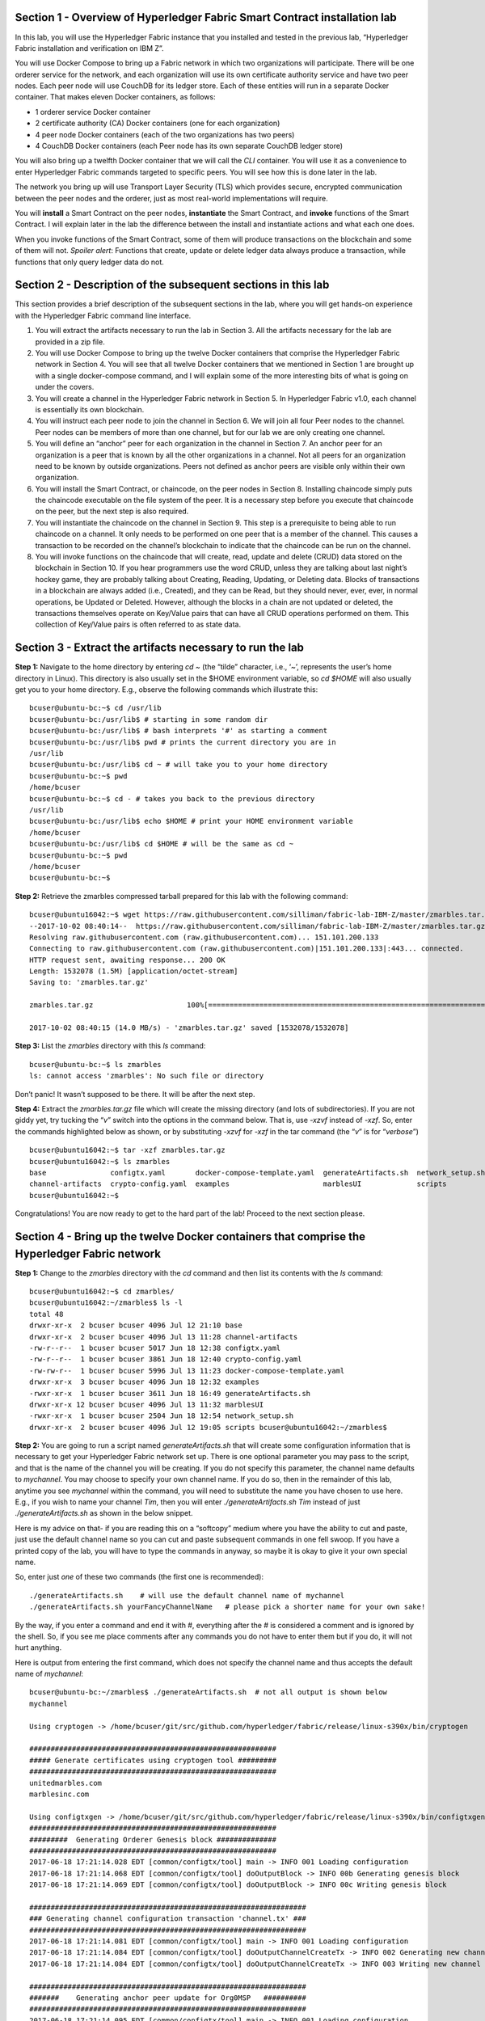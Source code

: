 Section 1 - Overview of Hyperledger Fabric Smart Contract installation lab
==========================================================================
In this lab, you will use the Hyperledger Fabric instance that you installed and tested in the previous lab, “Hyperledger Fabric 
installation and verification on IBM Z”.

You will use Docker Compose to bring up a Fabric network in which two organizations will participate.  There will be one orderer 
service for the network, and each organization will use its own certificate authority service and have two peer nodes.  Each peer node 
will use CouchDB for its ledger store. Each of these entities will run in a separate Docker container.  That makes eleven Docker 
containers, as follows:

*	1 orderer service Docker container
*	2 certificate authority (CA) Docker containers (one for each organization)
*	4 peer node Docker containers  (each of the two organizations has two peers)
*	4 CouchDB Docker containers (each Peer node has its own separate CouchDB ledger store)

You will also bring up a twelfth Docker container that we will call the *CLI* container.  You will use it as a convenience to enter 
Hyperledger Fabric commands targeted to specific peers.  You will see how this is done later in the lab.

The network you bring up will use Transport Layer Security (TLS) which provides secure, encrypted communication between the peer nodes 
and the orderer, just as most real-world implementations will require.

You will **install** a Smart Contract on the peer nodes, **instantiate** the Smart Contract, and **invoke** functions of the Smart
Contract.  I will explain later in the lab the difference between the install and instantiate actions and what each one does.

When you invoke functions of the Smart Contract, some of them will produce transactions on the blockchain and some of them will not.   
*Spoiler alert*:  Functions that create, update or delete ledger data always produce a transaction, while functions that only query ledger data do not.  
 
Section 2	- Description of the subsequent sections in this lab
==============================================================
This section provides a brief description of the subsequent sections in the lab, where you will get hands-on experience with the Hyperledger Fabric command line interface.

1.	You will extract the artifacts necessary to run the lab in Section 3.  All the artifacts necessary for the lab are provided in a zip file.  
2.	You will use Docker Compose to bring up the twelve Docker containers that comprise the Hyperledger Fabric network in Section 4.  You will see that all twelve Docker containers that we mentioned in Section 1 are brought up with a single docker-compose command, and I will explain some of the more interesting bits of what is going on under the covers.
3.	You will create a channel in the Hyperledger Fabric network in Section 5.  In Hyperledger Fabric v1.0, each channel is essentially its own blockchain.  
4.	You will instruct each peer node to join the channel in Section 6.  We will join all four Peer nodes to the channel.  Peer nodes can be members of more than one channel, but for our lab we are only creating one channel.
5.	You will define an “anchor” peer for each organization in the channel in Section 7.  An anchor peer for an organization is a peer that is known by all the other organizations in a channel.  Not all peers for an organization need to be known by outside organizations.  Peers not defined as anchor peers are visible only within their own organization.
6.	You will install the Smart Contract, or chaincode, on the peer nodes in Section 8. Installing chaincode simply puts the chaincode executable on the file system of the peer.  It is a necessary step before you execute that chaincode on the peer, but the next step is also required.
7.	You will instantiate the chaincode on the channel in Section 9.  This step is a prerequisite to being able to run chaincode on a channel.  It only needs to be performed on one peer that is a member of the channel.  This causes a transaction to be recorded on the channel’s blockchain to indicate that the chaincode can be run on the channel.
8.	You will invoke functions on the chaincode that will create, read, update and delete (CRUD) data stored on the blockchain in Section 10. If you hear programmers use the word CRUD, unless they are talking about last night’s hockey game, they are probably talking about Creating, Reading, Updating, or Deleting data.   Blocks of transactions in a blockchain are always added (i.e., Created), and they can be Read, but they should never, ever, ever, in normal operations, be Updated or Deleted.   However, although the blocks in a chain are not updated or deleted, the transactions themselves operate on Key/Value pairs that can have all CRUD operations performed on them.  This collection of Key/Value pairs is often referred to as state data. 


 
Section 3 -	Extract the artifacts necessary to run the lab
==========================================================

**Step 1:**	Navigate to the home directory by entering *cd ~* (the “tilde” character, i.e., ‘*~*’, represents the user’s home directory in Linux).  
This directory is also usually set in the $HOME environment variable, so *cd $HOME* will also usually get you to your home directory.  
E.g., observe the following commands which illustrate this::
 bcuser@ubuntu-bc:~$ cd /usr/lib
 bcuser@ubuntu-bc:/usr/lib$ # starting in some random dir
 bcuser@ubuntu-bc:/usr/lib$ # bash interprets '#' as starting a comment
 bcuser@ubuntu-bc:/usr/lib$ pwd # prints the current directory you are in
 /usr/lib
 bcuser@ubuntu-bc:/usr/lib$ cd ~ # will take you to your home directory
 bcuser@ubuntu-bc:~$ pwd
 /home/bcuser
 bcuser@ubuntu-bc:~$ cd - # takes you back to the previous directory 
 /usr/lib
 bcuser@ubuntu-bc:/usr/lib$ echo $HOME # print your HOME environment variable
 /home/bcuser
 bcuser@ubuntu-bc:/usr/lib$ cd $HOME # will be the same as cd ~
 bcuser@ubuntu-bc:~$ pwd
 /home/bcuser
 bcuser@ubuntu-bc:~$
 
**Step 2:** Retrieve the zmarbles compressed tarball prepared for this lab with the following command::

 bcuser@ubuntu16042:~$ wget https://raw.githubusercontent.com/silliman/fabric-lab-IBM-Z/master/zmarbles.tar.gz
 --2017-10-02 08:40:14--  https://raw.githubusercontent.com/silliman/fabric-lab-IBM-Z/master/zmarbles.tar.gz
 Resolving raw.githubusercontent.com (raw.githubusercontent.com)... 151.101.200.133
 Connecting to raw.githubusercontent.com (raw.githubusercontent.com)|151.101.200.133|:443... connected.
 HTTP request sent, awaiting response... 200 OK
 Length: 1532078 (1.5M) [application/octet-stream]
 Saving to: 'zmarbles.tar.gz'
 
 zmarbles.tar.gz                      100%[=====================================================================>]   1.46M  --.-KB/s     in 0.1s    

 2017-10-02 08:40:15 (14.0 MB/s) - 'zmarbles.tar.gz' saved [1532078/1532078]
 
**Step 3:**	List the *zmarbles* directory with this *ls* command::

 bcuser@ubuntu-bc:~$ ls zmarbles     
 ls: cannot access 'zmarbles': No such file or directory
 
Don’t panic!  It wasn’t supposed to be there.  It will be after the next step.

**Step 4:**	Extract the *zmarbles.tar.gz* file which will create the missing directory (and lots of subdirectories).  
If you are not giddy yet, try tucking the “*v*” switch into the options in the command below.  That is, use *-xzvf* instead of *-xzf*.  
So, enter the commands highlighted below as shown, or by substituting *-xzvf* for *-xzf* in the tar command (the “*v*” is for “*verbose*”)
::

 bcuser@ubuntu16042:~$ tar -xzf zmarbles.tar.gz 
 bcuser@ubuntu16042:~$ ls zmarbles
 base               configtx.yaml       docker-compose-template.yaml  generateArtifacts.sh  network_setup.sh
 channel-artifacts  crypto-config.yaml  examples                      marblesUI             scripts
 bcuser@ubuntu16042:~$

Congratulations!  You are now ready to get to the hard part of the lab!  Proceed to the next section please.  
 
Section 4	- Bring up the twelve Docker containers that comprise the Hyperledger Fabric network
==============================================================================================

**Step 1:**	Change to the *zmarbles* directory with the *cd* command and then list its contents with the *ls* command::

 bcuser@ubuntu16042:~$ cd zmarbles/ 
 bcuser@ubuntu16042:~/zmarbles$ ls -l
 total 48
 drwxr-xr-x  2 bcuser bcuser 4096 Jul 12 21:10 base
 drwxr-xr-x  2 bcuser bcuser 4096 Jul 13 11:28 channel-artifacts
 -rw-r--r--  1 bcuser bcuser 5017 Jun 18 12:38 configtx.yaml
 -rw-r--r--  1 bcuser bcuser 3861 Jun 18 12:40 crypto-config.yaml
 -rw-rw-r--  1 bcuser bcuser 5996 Jul 13 11:23 docker-compose-template.yaml
 drwxr-xr-x  3 bcuser bcuser 4096 Jun 18 12:32 examples
 -rwxr-xr-x  1 bcuser bcuser 3611 Jun 18 16:49 generateArtifacts.sh
 drwxr-xr-x 12 bcuser bcuser 4096 Jul 13 11:32 marblesUI
 -rwxr-xr-x  1 bcuser bcuser 2504 Jun 18 12:54 network_setup.sh
 drwxr-xr-x  2 bcuser bcuser 4096 Jul 12 19:05 scripts bcuser@ubuntu16042:~/zmarbles$
 
**Step 2:**	You are going to run a script named *generateArtifacts.sh* that will create some configuration information that is 
necessary to get your Hyperledger Fabric network set up.  There is one optional parameter you may pass to the script, and that is the 
name of the channel you will be creating.  If you do not specify this parameter, the channel name defaults to *mychannel*. You may 
choose to specify your own channel name.  If you do so, then in the remainder of this lab, anytime you see *mychannel* within the
command, you will need to substitute the name you have chosen to use here.  E.g., if you wish to name your channel *Tim*, then you will 
enter *./generateArtifacts.sh Tim* instead of just *./generateArtifacts.sh* as shown in the below snippet.

Here is my advice on that-  if you are reading this on a “softcopy” medium where you have the ability to cut and paste, just use the
default channel name so you can cut and paste subsequent commands in one fell swoop.  If you have a printed copy of the lab, you will 
have to type the commands in anyway, so maybe it is okay to give it your own special name.

So, enter just *one* of these two commands (the first one is recommended)::

 ./generateArtifacts.sh    # will use the default channel name of mychannel
 ./generateArtifacts.sh yourFancyChannelName   # please pick a shorter name for your own sake!

By the way, if you enter a command and end it with #, everything after the # is considered a comment and is ignored by the shell.  
So, if you see me place comments after any commands you do not have to enter them but if you do, it will not hurt anything.  

Here is output from entering the first command,  which does not specify the channel name and thus accepts the default name of *mychannel*::

 bcuser@ubuntu-bc:~/zmarbles$ ./generateArtifacts.sh  # not all output is shown below
 mychannel
 
 Using cryptogen -> /home/bcuser/git/src/github.com/hyperledger/fabric/release/linux-s390x/bin/cryptogen 

 ########################################################## 
 ##### Generate certificates using cryptogen tool #########
 ##########################################################
 unitedmarbles.com
 marblesinc.com
 
 Using configtxgen -> /home/bcuser/git/src/github.com/hyperledger/fabric/release/linux-s390x/bin/configtxgen
 ##########################################################
 #########  Generating Orderer Genesis block ##############
 ##########################################################
 2017-06-18 17:21:14.028 EDT [common/configtx/tool] main -> INFO 001 Loading configuration
 2017-06-18 17:21:14.068 EDT [common/configtx/tool] doOutputBlock -> INFO 00b Generating genesis block
 2017-06-18 17:21:14.069 EDT [common/configtx/tool] doOutputBlock -> INFO 00c Writing genesis block 

 ################################################################# 
 ### Generating channel configuration transaction 'channel.tx' ###
 #################################################################
 2017-06-18 17:21:14.081 EDT [common/configtx/tool] main -> INFO 001 Loading configuration
 2017-06-18 17:21:14.084 EDT [common/configtx/tool] doOutputChannelCreateTx -> INFO 002 Generating new channel configtx
 2017-06-18 17:21:14.084 EDT [common/configtx/tool] doOutputChannelCreateTx -> INFO 003 Writing new channel tx 

 ################################################################# 
 #######    Generating anchor peer update for Org0MSP   ########## 
 #################################################################
 2017-06-18 17:21:14.095 EDT [common/configtx/tool] main -> INFO 001 Loading configuration
 2017-06-18 17:21:14.098 EDT [common/configtx/tool] doOutputAnchorPeersUpdate -> INFO 002 Generating anchor peer update
 2017-06-18 17:21:14.098 EDT [common/configtx/tool] doOutputAnchorPeersUpdate -> INFO 003 Writing anchor peer update

 #################################################################
 #######    Generating anchor peer update for Org1MSP   ##########
 #################################################################
 2017-06-18 17:21:14.110 EDT [common/configtx/tool] main -> INFO 001 Loading configuration
 2017-06-18 17:21:14.113 EDT [common/configtx/tool] doOutputAnchorPeersUpdate -> INFO 002 Generating anchor peer update
 2017-06-18 17:21:14.113 EDT [common/configtx/tool] doOutputAnchorPeersUpdate -> INFO 003 Writing anchor peer update

This script calls two Hyperledger Fabric utilites- *cryptogen*, which creates security material (certificates and keys) 
and *configtxgen* (Configuration Transaction Generator), which is called four times, to create four things::

1.	An **orderer genesis block** – this will be the first block on the orderer’s system channel. The location of this block is 
specified to the Orderer when it is started up via the ORDERER_GENERAL_GENESISFILE environment variable.

2.	A **channel transaction** – later in the lab, this is sent to the orderer and will cause a new channel to be created when you run 
the **peer channel create** command.

3.	An **anchor peer update** for Org0MSP.  An anchor peer is a peer that is set up so that peers from other organizations may 
communicate with it.  The concept of anchor peers allows an organization to create multiple peers, perhaps to provide extra capacity 
or throughput or resilience (or all the above) but not have to advertise this to outside organizations.

4.	An anchor peer update for Org1MSP.   You will perform the anchor peer updates for both Org0MSP and Org1MSP later in the lab 
via **peer channel create** commands.

**Step 3:**	Issue the following command which will show you all files that have been modified in the last 15 minutes::

 bcuser@ubuntu-bc:~/zmarbles$ find . -name '*' -mmin -15
 ./docker-compose.yaml
  .
  .  # lots of cryptographic material in crypto-config/
  .
 ./channel-artifacts/Org0MSPanchors.tx
 ./channel-artifacts/Org1MSPanchors.tx
 ./channel-artifacts/genesis.block
 ./channel-artifacts/channel.tx

These are the files that have been created from running the *generateArtifacts.sh* script in the previous step. You will see later 
how some of them are used.

**Step 4:**	You are going to look inside the Docker Compose configuration file a little bit.   Enter the following command::

 vi -R docker-compose.yaml  

You can enter ``Ctrl-f`` to scroll forward in the file and ``Ctrl-b`` to scroll back in the file.  The *-R* flag opens the file in 
read-only mode, so if you accidentally change something in the file, it’s okay.  It will not be saved.

The statements within *docker-compose.yaml* are in a markup language called *YAML*, which stands 
for *Y*\ et *A*\ nother *M*\ arkup *L*\ anguage.  (Who says nerds do not have a sense of humor).  We will go over some highlights here.

There are twelve “services”, or Docker containers, defined within this file.  They all start in column 3 and have several statements
to describe them.  For example, the first service defined is **ca0**, and there are *image*, *environment*, *ports*, *command*, *volumes*, and 
*container_name* statements that describe it.  If you scroll down in the file with ``Ctrl-f`` you will see all the services.  Not 
every service has the same statements describing it.

The twelve services are:

**ca0** – The certificate authority service for “Organization 0” (unitedmarbles.com)

**ca1** – The certificate authority service for “Organization 1” (marblesinc.com)

**orderer.blockchain.com** – The single ordering service that both organizations will use

**peer0.unitedmarbles.com** – The first peer node for “Organization 0”	

**peer1.unitedmarbles.com** – The second peer node for “Organization 0”	

**peer0.marblesinc.com** – The first peer node for “Organization 1”	

**peer1.marblesinc.com** – The second peer node for “Organization 1”	

**couchdb0** – The CouchDB server for peer0.unitedmarbles.com  

**couchdb1** – The CouchDB server for peer1.unitedmarbles.com  

**couchdb2** – The CouchDB server for peer0.marblesinc.com

**couchdb3** – The CouchDB server for peer1.marblesinc.com

**cli** – The Docker container from which you will enter Hyperledger Fabric command line interface (CLI) commands targeted 
towards a peer node.

I will describe how several statements work within the file, but time does not permit me to address every single line in the file!

*image* statements define which Docker image file the Docker container will be created from.  Basically, the Docker image file is a 
static file that, once created, is read-only.  A Docker container is based on a Docker image, and any changes to the file system 
within a Docker container are stored within the container.  So, multiple Docker containers can be based on the same Docker image, 
and each Docker container keeps track of its own changes.  For example, the containers built for the **ca0** and **ca1** service will 
be based on the *hyperledger/fabric-ca:latest* Docker image because they both have this statement in their definition::

        image: hyperledger/fabric-ca    

*environment* statements define environment variables that are available to the Docker container.  The Hyperledger Fabric processes 
make ample use of environment variables.  In general, you will see that the certificate authority environment variables start with 
*FABRIC_CA*, the orderer’s environment variables start with *ORDERER_GENERAL*, and the peer node’s environment variables start with 
*CORE*.  These variables control behavior of the Hyperledger Fabric code, and in many cases, will override values that are specified 
in configuration files. Notice that all the peers and the orderer have an environment variable to specify that TLS is 
enabled-   *CORE_PEER_TLS_ENABLED=true* for the peers and *ORDERER_GENERAL_TLS_ENABLED=true* for the orderer.  You will notice there 
are other TLS-related variables to specify private keys, certificates and root certificates.

*ports* statements map ports on our Linux on IBM Z host to ports within the Docker container.  The syntax is *<host port>:<Docker 
container port>*.  For example, the service for **ca1** has this port statement::
 
     ports:
       - "8054:7054"

This says that port 7054 in the Docker container for the **ca1** node will be mapped to port 8054 on your Linux on IBM Z host.   This 
is how you can run two CA nodes in two Docker containers and four peer nodes in four Docker containers and keep things straight-  
within each CA node they are both using port 7054, and within each peer node Docker container, they are all using port 7051 for the 
same thing, but if you want to get to one of the peers from your host or even the outside world, you would target the appropriate 
host-mapped port. **Note:** To see the port mappings for the peers you have to look in *base/docker-compose.yaml*.  See if you can 
figure out why.

*container_name* statements are used to create hostnames that the Docker containers spun up by the docker-compose command use to 
communicate with each other.  A separate, private network will be created by Docker where the 12 Docker containers can communicate 
with each other via the names specified by *container_name*.  So, they do not need to worry about the port mappings from the *ports* 
statements-  those are used for trying to get to the Docker containers from outside the private network created by Docker.

*volumes* statements are used to map file systems on the host to file systems within the Docker container.  Just like with ports, the 
file system on the host system is on the left and the file system name mapped within the Docker container is on the right. For 
example, look at this statement from the **ca0** service::
 
     volumes:
       - ./crypto-config/peerOrganizations/unitedmarbles.com/ca/:/etc/hyperledger/fabric-ca-server-config

The security-related files that were created from the previous step where you ran *generateArtifacts.sh* were all within 
the *crypto-config* directory on your Linux on IBM Z host.  The prior *volumes* statement is how this stuff is made accessible to the 
**ca1** service that will run within the Docker container.   Similar magic is done for the other services as well, except for 
the CouchDB services.

*extends* statements are used by the peer nodes.  What this does is merge in other statements from another file.  For example, you 
may notice that the peer nodes do not contain an images statement.  How does Docker know what Docker image file to base the 
container on?  That is defined in the file, *base/peer-base.yaml*, specified in the *extends* section of *base/docker-compose.yaml*, 
which is specified in the *extends* section of *docker-compose.yaml* for the peer nodes.

*command* statements define what command is run when the Docker container is started.  This is how the actual Hyperledger Fabric 
processes get started.  You can define default commands when you create the Docker image.  This is why you do not see *command*
statements for the **cli** service or for the CouchDB services.   For the peer nodes, the command statement is specified in the 
*base/peer-base.yaml* file.

*working_dir* statements define what directory the Docker container will be in when its startup commands are run.  Again, defaults 
for this can be defined when the Docker image is created. 

When you are done reviewing the *docker-compose.yaml* file, exit the *vi* session by typing ``:q!``  (that’s “colon”, “q”, 
“exclamation point”) which will exit the file and discard any changes you may have accidentally made while browsing through the file.  
If ``:q!`` doesn’t work right away, you may have to hit the escape key first before trying it.  If that still doesn’t work, ask an 
instructor for help-  *vi* can be tricky if you are not used to it.

If you would like to see what is in the *base/docker-compose-base.yaml* and *base/peer-base.yaml* files I mentioned, take a quick 
peek with ``vi -R base/docker-compose-base.yaml`` and ``vi -R base/peer-base.yaml`` and exit with the ``:q!`` key sequence when you 
have had enough.

**Step 5:**	Start the Hyperledger Fabric network by entering the command shown below::

 bcuser@ubuntu16042:~/zmarbles$ docker-compose up -d
 Creating network "zmarbles_default" with the default driver
 Creating couchdb0 ... 
 Creating couchdb1 ... 
 Creating orderer.blockchain.com ... 
 Creating couchdb0
 Creating couchdb1
 Creating orderer.blockchain.com
 Creating couchdb2 ... 
 Creating ca_Org0 ... 
 Creating couchdb2
 Creating couchdb3 ... 
 Creating ca_Org0
 Creating ca_Org1 ... 
 Creating couchdb3
 Creating ca_Org1 ... done
 Creating peer0.unitedmarbles.com ... 
 Creating peer0.marblesinc.com ... 
 Creating peer1.marblesinc.com ... 
 Creating peer1.unitedmarbles.com ... 
 Creating peer1.marblesinc.com
 Creating peer0.marblesinc.com
 Creating peer0.unitedmarbles.com
 Creating peer0.marblesinc.com ... done
 Creating cli ... 
 Creating cli ... done

**Step 6:**	Verify that all twelve services are *Up* and none of them say *Exited*.  The *Exited* status means something went 
wrong, and you should check with an instructor for help if you see any of them in *Exited* status.

If, however, all twelve of your Docker containers are in *Up* status, as in the output below, you are ready to proceed to the next 
section::

 bcuser@ubuntu-bc:~/zmarbles$ docker ps -a
 CONTAINER ID        IMAGE                        COMMAND                  CREATED             STATUS              PORTS                                              NAMES
 fbe81505b8a2        hyperledger/fabric-tools     "/bin/bash"              3 minutes ago       Up 3 minutes                                                           cli
 2117492e94aa        hyperledger/fabric-peer      "peer node start"        3 minutes ago       Up 3 minutes        0.0.0.0:8051->7051/tcp, 0.0.0.0:8053->7053/tcp     peer1.unitedmarbles.com
 edbdf1ab0521        hyperledger/fabric-peer      "peer node start"        3 minutes ago       Up 3 minutes        0.0.0.0:7051->7051/tcp, 0.0.0.0:7053->7053/tcp     peer0.unitedmarbles.com
 e32d0cf014a8        hyperledger/fabric-peer      "peer node start"        3 minutes ago       Up 3 minutes        0.0.0.0:9051->7051/tcp, 0.0.0.0:9053->7053/tcp     peer0.marblesinc.com
 5007b908c088        hyperledger/fabric-peer      "peer node start"        3 minutes ago       Up 3 minutes        0.0.0.0:10051->7051/tcp, 0.0.0.0:10053->7053/tcp   peer1.marblesinc.com
 00216a720f03        hyperledger/fabric-ca        "sh -c 'fabric-ca-ser"   3 minutes ago       Up 3 minutes        0.0.0.0:7054->7054/tcp                             ca_Org0
 e8c7cf2d2e43        hyperledger/fabric-ca        "sh -c 'fabric-ca-ser"   3 minutes ago       Up 3 minutes        0.0.0.0:8054->7054/tcp                             ca_Org1
 45820a99b449        hyperledger/fabric-orderer   "orderer"                3 minutes ago       Up 3 minutes        0.0.0.0:7050->7050/tcp                             orderer.blockchain.com
 b350e0d256e5        hyperledger/fabric-couchdb   "tini -- /docker-entr"   3 minutes ago       Up 3 minutes        4369/tcp, 9100/tcp, 0.0.0.0:6984->5984/tcp         couchdb1
 9ae2a7718348        hyperledger/fabric-couchdb   "tini -- /docker-entr"   3 minutes ago       Up 3 minutes        4369/tcp, 9100/tcp, 0.0.0.0:7984->5984/tcp         couchdb2
 587eab66c818        hyperledger/fabric-couchdb   "tini -- /docker-entr"   3 minutes ago       Up 3 minutes        4369/tcp, 9100/tcp, 0.0.0.0:8984->5984/tcp         couchdb3
 611e754f83e7        hyperledger/fabric-couchdb   "tini -- /docker-entr"   3 minutes ago       Up 3 minutes        4369/tcp, 9100/tcp, 0.0.0.0:5984->5984/tcp         couchdb0

Section 5	- Create a channel in the Hyperledger Fabric network
==============================================================
In a Hyperledger Fabric v1.0 network, multiple channels can be created.  Each channel can have its own policies for things such as 
requirements for endorsement and what organizations may join the channel.  This allows for a subset of network participants to 
participate in their own channel.  

Imagine a scenario where OrgA, OrgB and OrgC are three organizations participating in the network. You could set up a channel in which 
all three organizations participate.   You could also set up a channel where only OrgA and OrgB participate.   In this case, the peers 
in OrgC would not see the transactions occurring in that channel.    OrgA could participate in another channel with only OrgC, in 
which case OrgB does not have visibility.  And so on.  

You could create channels with the same participants, but have different policies.  For example, perhaps one channel with OrgA, OrgB, 
and OrgC could require all three organizations to endorse a transaction proposal, but another channel with OrgA, OrgB and OrgC could 
require just two, or even just one, of the three organizations to endorse a transaction proposal.

The decision on how many channels to create and what policies they have will usually be driven by the requirements of the particular 
business problem being solved.

**Step 1:**	Access the *cli* Docker container::

 bcuser@ubuntu-bc:~/zmarbles$ docker exec -it cli bash
 root@fbe81505b8a2:/opt/gopath/src/github.com/hyperledger/fabric/peer#

Observe that your command prompt changes when you enter the Docker container’s shell.

The *docker exec* command runs a command against an existing Docker container.  The *-it* flags basically work together to say, 
“we want an interactive terminal session with this Docker container”.  *cli* is the name of the Docker container (this came from the 
*container_name* statement in the *docker-compose.yaml* file for the *cli* service).  *bash* is the name of the command you want to 
enter.   In other words, you are entering a Bash shell within the *cli* Docker container.  For most of the rest of the lab, you will be 
entering commands within this Bash shell.

Instead of working as user *bcuser* on the ubuntu-bc server in the *~/zmarbles* directory, you are now inside the Docker container with 
ID *fbe81505b8a2* (your ID will differ), working in the */opt/gopath/src/github.com/hyperledger/fabric/peer* directory.  It is no 
coincidence that that directory is the value of the *working_dir* statement for the *cli* service in your *docker-compose.yaml* file.

**Step 2:** Read on to learn about a convenience script to point to a particular peer from the *cli* Docker container. A convenience 
script named *setpeer* is provided within the *cli* container that is in the *scripts* subdirectory of your current working directory. 
This script will set the environment variables to the values necessary to point to a particular peer.   The script takes two 
arguments.  This first argument is either 0 or 1 for Organization 0 or Organization 1 respectively, and the second argument is for 
either Peer 0 or Peer 1 of the organization selected by the first argument.   Therefore, throughout the remainder of this lab, before
sending commands to a peer, you will enter one of the following four valid combinations, depending on which peer you want to run the 
command on:

*source scripts/setpeer 0 0*   # to target Org 0, peer 0  (peer0.unitedmarbles.com)

*source scripts/setpeer 0 1*   # to target Org 0, peer 1  (peer1.united marbles.com)

*source scripts/setpeer 1 0*   # to target Org 1, peer 0  (peer0.marblesinc.com)

*source scripts/setpeer 1 1*   # to target Org 1, peer 1  (peer1.marblesinc.com)

**Step 3:** Choose your favorite peer and use one of the four *source scripts/setpeer* commands listed in the prior step.   Although 
you are going to join all four peers to our channel, you only need to issue the channel creation command once.  You can issue it from 
any of the four peers, so pick your favorite peer and issue the source command.  In this screen snippet, I have chosen Org 1, peer 1::

 root@fbe81505b8a2:/opt/gopath/src/github.com/hyperledger/fabric/peer# source scripts/setpeer 1 1
 CORE_PEER_TLS_ROOTCERT_FILE=/opt/gopath/src/github.com/hyperledger/fabric/peer/crypto/peerOrganizations/marblesinc.com/peers/peer1.marblesinc.com/tls/ca.crt
 CORE_PEER_TLS_KEY_FILE=/opt/gopath/src/github.com/hyperledger/fabric/peer/crypto/peerOrganizations/unitedmarbles.com/peers/peer0.unitedmarbles.com/tls/server.key
 CORE_PEER_LOCALMSPID=Org1MSP
 CORE_VM_ENDPOINT=unix:///host/var/run/docker.sock
 CORE_PEER_TLS_CERT_FILE=/opt/gopath/src/github.com/hyperledger/fabric/peer/crypto/peerOrganizations/unitedmarbles.com/peers/peer0.unitedmarbles.com/tls/server.crt
 CORE_PEER_TLS_ENABLED=true
 CORE_PEER_MSPCONFIGPATH=/opt/gopath/src/github.com/hyperledger/fabric/peer/crypto/peerOrganizations/marblesinc.com/users/Admin@marblesinc.com/msp
 CORE_PEER_ID=cli
 CORE_LOGGING_LEVEL=DEBUG
 CORE_PEER_ADDRESS=peer1.marblesinc.com:7051
 root@fbe81505b8a2:/opt/gopath/src/github.com/hyperledger/fabric/peer#

The last environment variable listed, *CORE_PEER_ADDRESS*, determines to which peer your commands will be routed.  

**Step 4:**	The Hyperledger Fabric network is configured to require TLS, so when you enter your peer commands, you need to add a 
flag that indicates TLS is enabled, and you need to add an argument that points to the root signer certificate of the certificate 
authority for the orderer service.

What you are going to do next is set an environment variable that will specify these arguments for you, and that way you will not 
have to type out the hideously long path for the CA’s root signer certificate every time. Enter this command exactly as shown::

 root@fbe81505b8a2:/opt/gopath/src/github.com/hyperledger/fabric/peer# export FABRIC_TLS="--tls --cafile /opt/gopath/src/github.com/hyperledger/fabric/peer/crypto/ordererOrganizations/blockchain.com/orderers/orderer.blockchain.com/msp/tlscacerts/tlsca.blockchain.com-cert.pem"

**Note:** This above is intended to be entered without any line breaks-  if you are cutting and pasting this, depending on the medium 
you are using, line breaks may have been introduced.  There only needs to be one space between the **--cafile** and the long path name 
to the CA certificate file.  I apologize for the complexity of this command, but once you get it right, you won’t have to hassle with 
it again as long as you do not exit the cli Docker container’s bash shell.

**Step 5:**	Verify that you entered the FABRIC_TLS environment variable correctly.  (Note that when setting, or exporting, the variable 
you did not prefix the variable with a “$”, but when referencing it you do prefix it with a “$”.   Your output should look like this::

 root@fbe81505b8a2:/opt/gopath/src/github.com/hyperledger/fabric/peer# echo $FABRIC_TLS 
 --tls --cafile /opt/gopath/src/github.com/hyperledger/fabric/peer/crypto/ordererOrganizations/blockchain.com/orderers/orderer.blockchain.com/msp/cacerts/ca.blockchain.com-cert.pem

**Step 6:** Now enter this command::

 root@fbe81505b8a2:/opt/gopath/src/github.com/hyperledger/fabric/peer# peer channel create -o orderer.blockchain.com:7050  -f channel-artifacts/channel.tx  $FABRIC_TLS -c mychannel
 
If this goes well, after a few seconds, you are going to see a whole bunch of gibberish and then the last line before you get 
your command prompt back will end with the reassuring phrase, “Exiting…..”.   Here is a screen snippet that shows the end of the output, and I have included several lines of gibberish so you can feel good if your gibberish looks like my gibberish.  Trust me, it is working as coded!
::

 2017-06-18 23:14:19.197 UTC [channelCmd] readBlock -> DEBU 019 Got status:*orderer.DeliverResponse_Status 
 2017-06-18 23:14:19.197 UTC [msp] GetLocalMSP -> DEBU 01a Returning existing local MSP
 2017-06-18 23:14:19.197 UTC [msp] GetDefaultSigningIdentity -> DEBU 01b Obtaining default signing identity
 2017-06-18 23:14:19.199 UTC [channelCmd] InitCmdFactory -> INFO 01c Endorser and orderer connections initialized
 2017-06-18 23:14:19.399 UTC [msp] GetLocalMSP -> DEBU 01d Returning existing local MSP
 2017-06-18 23:14:19.399 UTC [msp] GetDefaultSigningIdentity -> DEBU 01e Obtaining default signing identity
 2017-06-18 23:14:19.399 UTC [msp] GetLocalMSP -> DEBU 01f Returning existing local MSP
 2017-06-18 23:14:19.399 UTC [msp] GetDefaultSigningIdentity -> DEBU 020 Obtaining default signing identity
 2017-06-18 23:14:19.399 UTC [msp/identity] Sign -> DEBU 021 Sign: plaintext: 0AE3060A1508021A0608CB929CCA0522...412A4B6FE11512080A021A0012021A00 
 2017-06-18 23:14:19.399 UTC [msp/identity] Sign -> DEBU 022 Sign: digest: D729BF530976D59B9E03D75121F00AD0F6B153A774746D45C41B51BEB7DB7D0E 2017-06-18 23:14:19.402 UTC [channelCmd] readBlock -> DEBU 023 Received block:0 
 2017-06-18 23:14:19.402 UTC [main] main -> INFO 024 Exiting.....

Proceed to the next section where you will join each peer to the channel.
 
Section 6	- Instruct each peer node to join the channel
=======================================================

In the last section, you issued the *peer channel create* command from one of the peers.   Now any peer that you want to join the 
channel may join- you will issue the *peer channel join* command from each peer.

For a peer to be eligible to join a channel, it must be a member of an organization that is authorized to join the channel.  When you 
created your channel, you authorized *Org0MSP* and *Org1MSP* to join the channel.  Each of your four peers belongs to one of those two 
organizations- two peers for each one- so they will be able to join successfully.   If someone from an organization other than *Org0MSP* 
or *Org1MSP* attempted to join their peers to this channel, the attempt would fail.

You are going to repeat the following steps for each of the four peer nodes, in order to show that the peer successfully joined the 
channel:

1.	Use the *scripts/setpeer* script to point the CLI to the peer

2.	Use the *peer channel list* command to show that the peer is not joined to any channels

3.	Use the *peer channel join* command to join the peer to your channel

4.	Use the *peer channel list* command again to see that the peer has joined your channel

**Step 1:**	Point the *cli* to *peer0* for *Org0MSP*::

 root@866fe10bfea1:/opt/gopath/src/github.com/hyperledger/fabric/peer# source scripts/setpeer 0 0
 CORE_PEER_TLS_ROOTCERT_FILE=/opt/gopath/src/github.com/hyperledger/fabric/peer/crypto/peerOrganizations/unitedmarbles.com/peers/peer0.unitedmarbles.com/tls/ca.crt
 CORE_PEER_TLS_KEY_FILE=/opt/gopath/src/github.com/hyperledger/fabric/peer/crypto/peerOrganizations/unitedmarbles.com/peers/peer0.unitedmarbles.com/tls/server.key
 CORE_PEER_LOCALMSPID=Org0MSP
 CORE_VM_ENDPOINT=unix:///host/var/run/docker.sock
 CORE_PEER_TLS_CERT_FILE=/opt/gopath/src/github.com/hyperledger/fabric/peer/crypto/peerOrganizations/unitedmarbles.com/peers/peer0.unitedmarbles.com/tls/server.crt
 CORE_PEER_TLS_ENABLED=true
 CORE_PEER_MSPCONFIGPATH=/opt/gopath/src/github.com/hyperledger/fabric/peer/crypto/peerOrganizations/unitedmarbles.com/users/Admin@unitedmarbles.com/msp
 CORE_PEER_ID=cli
 CORE_LOGGING_LEVEL=DEBUG
 CORE_PEER_ADDRESS=peer0.unitedmarbles.com:7051

**Step 2:** Enter *peer channel list* and observe that no channels are returned at the end of the output::

 root@0b784bcee1c7:/opt/gopath/src/github.com/hyperledger/fabric/peer# peer channel list
 2017-07-11 18:56:22.925 UTC [msp] GetLocalMSP -> DEBU 004 Returning existing local MSP
 2017-07-11 18:56:22.925 UTC [msp] GetDefaultSigningIdentity -> DEBU 005 Obtaining default signing identity
 2017-07-11 18:56:22.928 UTC [channelCmd] InitCmdFactory -> INFO 006 Endorser and orderer connections initialized
 2017-07-11 18:56:22.928 UTC [msp/identity] Sign -> DEBU 007 Sign: plaintext: 0AAA070A5C08031A0C08D6BE94CB0510...631A0D0A0B4765744368616E6E656C73 
 2017-07-11 18:56:22.928 UTC [msp/identity] Sign -> DEBU 008 Sign: digest: 86A97AF3B9B97F0B27B4043830C8802D583293D9E723AB039588C4E03F261521 
 2017-07-11 18:56:22.931 UTC [channelCmd] list -> INFO 009 Channels peers has joined to: 
 2017-07-11 18:56:22.931 UTC [main] main -> INFO 00a Exiting.....

**Step 3:** Issue *peer channel join -b mychannel.block* to join channel *mychannel*.  If you gave your channel a name other than 
*mychannel*, then change *mychannel* to the name of your channel.  If you are still on the happy path, your output will look similar to 
this::

 root@0b784bcee1c7:/opt/gopath/src/github.com/hyperledger/fabric/peer# peer channel join -b mychannel.block 
 2017-07-11 18:58:54.252 UTC [msp] GetLocalMSP -> DEBU 004 Returning existing local MSP
 2017-07-11 18:58:54.252 UTC [msp] GetDefaultSigningIdentity -> DEBU 005 Obtaining default signing identity
 2017-07-11 18:58:54.254 UTC [channelCmd] InitCmdFactory -> INFO 006 Endorser and orderer connections initialized
 2017-07-11 18:58:54.254 UTC [msp/identity] Sign -> DEBU 007 Sign: plaintext: 0AA9070A5B08011A0B08EEBF94CB0510...999A2A13AB5A1A080A000A000A000A00 
 2017-07-11 18:58:54.254 UTC [msp/identity] Sign -> DEBU 008 Sign: digest: 60ACC3EBD0EFE06F18420C583756E0521D036C7DB53145766DD27C33108BFBE3 
 2017-07-11 18:58:54.303 UTC [channelCmd] executeJoin -> INFO 009 Peer joined the channel!
 2017-07-11 18:58:54.303 UTC [main] main -> INFO 00a Exiting.....
 root@0b784bcee1c7:/opt/gopath/src/github.com/hyperledger/fabric/peer#

**Step 4:**	Repeat the *peer channel list* command and now you should see your channel listed in the output::

 root@0b784bcee1c7:/opt/gopath/src/github.com/hyperledger/fabric/peer# peer channel list
 2017-07-11 19:00:38.435 UTC [msp] GetLocalMSP -> DEBU 004 Returning existing local MSP
 2017-07-11 19:00:38.435 UTC [msp] GetDefaultSigningIdentity -> DEBU 005 Obtaining default signing identity
 2017-07-11 19:00:38.437 UTC [channelCmd] InitCmdFactory -> INFO 006 Endorser and orderer connections initialized
 2017-07-11 19:00:38.437 UTC [msp/identity] Sign -> DEBU 007 Sign: plaintext: 0AAA070A5C08031A0C08D6C094CB0510...631A0D0A0B4765744368616E6E656C73 
 2017-07-11 19:00:38.437 UTC [msp/identity] Sign -> DEBU 008 Sign: digest: C3E15938B003ADE8279D463B4138A003961F5C35B9F40ECC0D2BE5C3914C528E 
 2017-07-11 19:00:38.440 UTC [channelCmd] list -> INFO 009 Channels peers has joined to: 
 2017-07-11 19:00:38.440 UTC [channelCmd] list -> INFO 00a mychannel 
 2017-07-11 19:00:38.440 UTC [main] main -> INFO 00b Exiting.....

**Step 5:**	Point the *cli* to *peer1* for *Org0MSP*::

 root@866fe10bfea1:/opt/gopath/src/github.com/hyperledger/fabric/peer# source scripts/setpeer 0 1
 CORE_PEER_TLS_ROOTCERT_FILE=/opt/gopath/src/github.com/hyperledger/fabric/peer/crypto/peerOrganizations/unitedmarbles.com/peers/peer1.unitedmarbles.com/tls/ca.crt
 CORE_PEER_TLS_KEY_FILE=/opt/gopath/src/github.com/hyperledger/fabric/peer/crypto/peerOrganizations/unitedmarbles.com/peers/peer0.unitedmarbles.com/tls/server.key
 CORE_PEER_LOCALMSPID=Org0MSP
 CORE_VM_ENDPOINT=unix:///host/var/run/docker.sock
 CORE_PEER_TLS_CERT_FILE=/opt/gopath/src/github.com/hyperledger/fabric/peer/crypto/peerOrganizations/unitedmarbles.com/peers/peer0.unitedmarbles.com/tls/server.crt
 CORE_PEER_TLS_ENABLED=true
 CORE_PEER_MSPCONFIGPATH=/opt/gopath/src/github.com/hyperledger/fabric/peer/crypto/peerOrganizations/unitedmarbles.com/users/Admin@unitedmarbles.com/msp
 CORE_PEER_ID=cli
 CORE_LOGGING_LEVEL=DEBUG
 CORE_PEER_ADDRESS=peer1.unitedmarbles.com:7051

**Step 6:** Enter *peer channel list* and observe that no channels are returned at the end of the output::

 root@0b784bcee1c7:/opt/gopath/src/github.com/hyperledger/fabric/peer# peer channel list
 2017-07-11 18:56:22.925 UTC [msp] GetLocalMSP -> DEBU 004 Returning existing local MSP
 2017-07-11 18:56:22.925 UTC [msp] GetDefaultSigningIdentity -> DEBU 005 Obtaining default signing identity
 2017-07-11 18:56:22.928 UTC [channelCmd] InitCmdFactory -> INFO 006 Endorser and orderer connections initialized
 2017-07-11 18:56:22.928 UTC [msp/identity] Sign -> DEBU 007 Sign: plaintext: 0AAA070A5C08031A0C08D6BE94CB0510...631A0D0A0B4765744368616E6E656C73 
 2017-07-11 18:56:22.928 UTC [msp/identity] Sign -> DEBU 008 Sign: digest: 86A97AF3B9B97F0B27B4043830C8802D583293D9E723AB039588C4E03F261521 
 2017-07-11 18:56:22.931 UTC [channelCmd] list -> INFO 009 Channels peers has joined to: 
 2017-07-11 18:56:22.931 UTC [main] main -> INFO 00a Exiting.....

**Step 7:**	Issue *peer channel join -b mychannel.block* to join channel *mychannel*.  If you gave your channel a name other 
than *mychannel*, then change *mychannel* to the name of your channel.  If you are still on the happy path, your output will look 
similar to this::

 root@0b784bcee1c7:/opt/gopath/src/github.com/hyperledger/fabric/peer# peer channel join -b mychannel.block 
 2017-07-11 18:58:54.252 UTC [msp] GetLocalMSP -> DEBU 004 Returning existing local MSP
 2017-07-11 18:58:54.252 UTC [msp] GetDefaultSigningIdentity -> DEBU 005 Obtaining default signing identity
 2017-07-11 18:58:54.254 UTC [channelCmd] InitCmdFactory -> INFO 006 Endorser and orderer connections initialized
 2017-07-11 18:58:54.254 UTC [msp/identity] Sign -> DEBU 007 Sign: plaintext: 0AA9070A5B08011A0B08EEBF94CB0510...999A2A13AB5A1A080A000A000A000A00 
 2017-07-11 18:58:54.254 UTC [msp/identity] Sign -> DEBU 008 Sign: digest: 60ACC3EBD0EFE06F18420C583756E0521D036C7DB53145766DD27C33108BFBE3 
 2017-07-11 18:58:54.303 UTC [channelCmd] executeJoin -> INFO 009 Peer joined the channel!
 2017-07-11 18:58:54.303 UTC [main] main -> INFO 00a Exiting.....
 root@0b784bcee1c7:/opt/gopath/src/github.com/hyperledger/fabric/peer#

**Step 8:** Repeat the *peer channel list* command and now you should see your channel listed::

 root@0b784bcee1c7:/opt/gopath/src/github.com/hyperledger/fabric/peer# peer channel list
 2017-07-11 19:00:38.435 UTC [msp] GetLocalMSP -> DEBU 004 Returning existing local MSP
 2017-07-11 19:00:38.435 UTC [msp] GetDefaultSigningIdentity -> DEBU 005 Obtaining default signing identity
 2017-07-11 19:00:38.437 UTC [channelCmd] InitCmdFactory -> INFO 006 Endorser and orderer connections initialized
 2017-07-11 19:00:38.437 UTC [msp/identity] Sign -> DEBU 007 Sign: plaintext: 0AAA070A5C08031A0C08D6C094CB0510...631A0D0A0B4765744368616E6E656C73 
 2017-07-11 19:00:38.437 UTC [msp/identity] Sign -> DEBU 008 Sign: digest: C3E15938B003ADE8279D463B4138A003961F5C35B9F40ECC0D2BE5C3914C528E 
 2017-07-11 19:00:38.440 UTC [channelCmd] list -> INFO 009 Channels peers has joined to: 
 2017-07-11 19:00:38.440 UTC [channelCmd] list -> INFO 00a mychannel 
 2017-07-11 19:00:38.440 UTC [main] main -> INFO 00b Exiting.....

**Step 9:**	Point the *cli* to *peer0* for *Org1MSP*::

 root@866fe10bfea1:/opt/gopath/src/github.com/hyperledger/fabric/peer# source scripts/setpeer 1 0
 CORE_PEER_TLS_ROOTCERT_FILE=/opt/gopath/src/github.com/hyperledger/fabric/peer/crypto/peerOrganizations/marblesinc.com/peers/peer0.marblesinc.com/tls/ca.crt
 CORE_PEER_TLS_KEY_FILE=/opt/gopath/src/github.com/hyperledger/fabric/peer/crypto/peerOrganizations/unitedmarbles.com/peers/peer0.unitedmarbles.com/tls/server.key
 CORE_PEER_LOCALMSPID=Org1MSP
 CORE_VM_ENDPOINT=unix:///host/var/run/docker.sock
 CORE_PEER_TLS_CERT_FILE=/opt/gopath/src/github.com/hyperledger/fabric/peer/crypto/peerOrganizations/unitedmarbles.com/peers/peer0.unitedmarbles.com/tls/server.crt
 CORE_PEER_TLS_ENABLED=true
 CORE_PEER_MSPCONFIGPATH=/opt/gopath/src/github.com/hyperledger/fabric/peer/crypto/peerOrganizations/marblesinc.com/users/Admin@marblesinc.com/msp
 CORE_PEER_ID=cli
 CORE_LOGGING_LEVEL=DEBUG
 CORE_PEER_ADDRESS=peer0.marblesinc.com:7051

**Step 10:** Enter *peer channel list* and observe that no channels are returned at the end of the output::

 root@0b784bcee1c7:/opt/gopath/src/github.com/hyperledger/fabric/peer# peer channel list
 2017-07-11 18:56:22.925 UTC [msp] GetLocalMSP -> DEBU 004 Returning existing local MSP
 2017-07-11 18:56:22.925 UTC [msp] GetDefaultSigningIdentity -> DEBU 005 Obtaining default signing identity
 2017-07-11 18:56:22.928 UTC [channelCmd] InitCmdFactory -> INFO 006 Endorser and orderer connections initialized
 2017-07-11 18:56:22.928 UTC [msp/identity] Sign -> DEBU 007 Sign: plaintext: 0AAA070A5C08031A0C08D6BE94CB0510...631A0D0A0B4765744368616E6E656C73 
 2017-07-11 18:56:22.928 UTC [msp/identity] Sign -> DEBU 008 Sign: digest: 86A97AF3B9B97F0B27B4043830C8802D583293D9E723AB039588C4E03F261521 
 2017-07-11 18:56:22.931 UTC [channelCmd] list -> INFO 009 Channels peers has joined to: 
 2017-07-11 18:56:22.931 UTC [main] main -> INFO 00a Exiting.....

**Step 11:** Issue *peer channel join -b mychannel.block* to join channel *mychannel*.  If you gave your channel a name other 
than *mychannel*, then change *mychannel* to the name of your channel.  If you are still on the happy path, your output will look 
similar to this::

 root@0b784bcee1c7:/opt/gopath/src/github.com/hyperledger/fabric/peer# peer channel join -b mychannel.block 
 2017-07-11 18:58:54.252 UTC [msp] GetLocalMSP -> DEBU 004 Returning existing local MSP
 2017-07-11 18:58:54.252 UTC [msp] GetDefaultSigningIdentity -> DEBU 005 Obtaining default signing identity
 2017-07-11 18:58:54.254 UTC [channelCmd] InitCmdFactory -> INFO 006 Endorser and orderer connections initialized
 2017-07-11 18:58:54.254 UTC [msp/identity] Sign -> DEBU 007 Sign: plaintext: 0AA9070A5B08011A0B08EEBF94CB0510...999A2A13AB5A1A080A000A000A000A00 
 2017-07-11 18:58:54.254 UTC [msp/identity] Sign -> DEBU 008 Sign: digest: 60ACC3EBD0EFE06F18420C583756E0521D036C7DB53145766DD27C33108BFBE3 
 2017-07-11 18:58:54.303 UTC [channelCmd] executeJoin -> INFO 009 Peer joined the channel!
 2017-07-11 18:58:54.303 UTC [main] main -> INFO 00a Exiting.....
 root@0b784bcee1c7:/opt/gopath/src/github.com/hyperledger/fabric/peer#

**Step 12:** Repeat the *peer channel list* command and now you should see your channel listed in the output::

 root@0b784bcee1c7:/opt/gopath/src/github.com/hyperledger/fabric/peer# peer channel list
 2017-07-11 19:00:38.435 UTC [msp] GetLocalMSP -> DEBU 004 Returning existing local MSP
 2017-07-11 19:00:38.435 UTC [msp] GetDefaultSigningIdentity -> DEBU 005 Obtaining default signing identity
 2017-07-11 19:00:38.437 UTC [channelCmd] InitCmdFactory -> INFO 006 Endorser and orderer connections initialized
 2017-07-11 19:00:38.437 UTC [msp/identity] Sign -> DEBU 007 Sign: plaintext: 0AAA070A5C08031A0C08D6C094CB0510...631A0D0A0B4765744368616E6E656C73 
 2017-07-11 19:00:38.437 UTC [msp/identity] Sign -> DEBU 008 Sign: digest: C3E15938B003ADE8279D463B4138A003961F5C35B9F40ECC0D2BE5C3914C528E 
 2017-07-11 19:00:38.440 UTC [channelCmd] list -> INFO 009 Channels peers has joined to: 
 2017-07-11 19:00:38.440 UTC [channelCmd] list -> INFO 00a mychannel 
 2017-07-11 19:00:38.440 UTC [main] main -> INFO 00b Exiting.....

**Step 13:**	Point the *cli* to *peer1* for *Org1MSP*::

 root@866fe10bfea1:/opt/gopath/src/github.com/hyperledger/fabric/peer# source scripts/setpeer 1 1
 CORE_PEER_TLS_ROOTCERT_FILE=/opt/gopath/src/github.com/hyperledger/fabric/peer/crypto/peerOrganizations/marblesinc.com/peers/peer1.marblesinc.com/tls/ca.crt
 CORE_PEER_TLS_KEY_FILE=/opt/gopath/src/github.com/hyperledger/fabric/peer/crypto/peerOrganizations/unitedmarbles.com/peers/peer0.unitedmarbles.com/tls/server.key
 CORE_PEER_LOCALMSPID=Org1MSP
 CORE_VM_ENDPOINT=unix:///host/var/run/docker.sock
 CORE_PEER_TLS_CERT_FILE=/opt/gopath/src/github.com/hyperledger/fabric/peer/crypto/peerOrganizations/unitedmarbles.com/peers/peer0.unitedmarbles.com/tls/server.crt
 CORE_PEER_TLS_ENABLED=true
 CORE_PEER_MSPCONFIGPATH=/opt/gopath/src/github.com/hyperledger/fabric/peer/crypto/peerOrganizations/marblesinc.com/users/Admin@marblesinc.com/msp
 CORE_PEER_ID=cli
 CORE_LOGGING_LEVEL=DEBUG
 CORE_PEER_ADDRESS=peer1.marblesinc.com:7051

The output from this should be familiar to you by now so from now on I will not bother showing it anymore in the remainder of these 
lab instructions.

**Step 14:** Enter *peer channel list* and observe that no channels are returned at the end of the output::

 root@0b784bcee1c7:/opt/gopath/src/github.com/hyperledger/fabric/peer# peer channel list
 2017-07-11 18:56:22.925 UTC [msp] GetLocalMSP -> DEBU 004 Returning existing local MSP
 2017-07-11 18:56:22.925 UTC [msp] GetDefaultSigningIdentity -> DEBU 005 Obtaining default signing identity
 2017-07-11 18:56:22.928 UTC [channelCmd] InitCmdFactory -> INFO 006 Endorser and orderer connections initialized
 2017-07-11 18:56:22.928 UTC [msp/identity] Sign -> DEBU 007 Sign: plaintext: 0AAA070A5C08031A0C08D6BE94CB0510...631A0D0A0B4765744368616E6E656C73 
 2017-07-11 18:56:22.928 UTC [msp/identity] Sign -> DEBU 008 Sign: digest: 86A97AF3B9B97F0B27B4043830C8802D583293D9E723AB039588C4E03F261521 
 2017-07-11 18:56:22.931 UTC [channelCmd] list -> INFO 009 Channels peers has joined to: 
 2017-07-11 18:56:22.931 UTC [main] main -> INFO 00a Exiting.....

**Step 15:** Issue *peer channel join -b mychannel.block* to join channel *mychannel*.  If you gave your channel a name other 
than *mychannel*, then change *mychannel* to the name of your channel.  If you are still on the happy path, your output will look 
similar to this::

 root@0b784bcee1c7:/opt/gopath/src/github.com/hyperledger/fabric/peer# peer channel join -b mychannel.block 
 2017-07-11 18:58:54.252 UTC [msp] GetLocalMSP -> DEBU 004 Returning existing local MSP
 2017-07-11 18:58:54.252 UTC [msp] GetDefaultSigningIdentity -> DEBU 005 Obtaining default signing identity
 2017-07-11 18:58:54.254 UTC [channelCmd] InitCmdFactory -> INFO 006 Endorser and orderer connections initialized
 2017-07-11 18:58:54.254 UTC [msp/identity] Sign -> DEBU 007 Sign: plaintext: 0AA9070A5B08011A0B08EEBF94CB0510...999A2A13AB5A1A080A000A000A000A00 
 2017-07-11 18:58:54.254 UTC [msp/identity] Sign -> DEBU 008 Sign: digest: 60ACC3EBD0EFE06F18420C583756E0521D036C7DB53145766DD27C33108BFBE3 
 2017-07-11 18:58:54.303 UTC [channelCmd] executeJoin -> INFO 009 Peer joined the channel!
 2017-07-11 18:58:54.303 UTC [main] main -> INFO 00a Exiting.....
 root@0b784bcee1c7:/opt/gopath/src/github.com/hyperledger/fabric/peer#

**Step 16:**	Repeat the *peer channel list* command and now you should see your channel listed in the output::

 root@0b784bcee1c7:/opt/gopath/src/github.com/hyperledger/fabric/peer# peer channel list
 2017-07-11 19:00:38.435 UTC [msp] GetLocalMSP -> DEBU 004 Returning existing local MSP
 2017-07-11 19:00:38.435 UTC [msp] GetDefaultSigningIdentity -> DEBU 005 Obtaining default signing identity
 2017-07-11 19:00:38.437 UTC [channelCmd] InitCmdFactory -> INFO 006 Endorser and orderer connections initialized
 2017-07-11 19:00:38.437 UTC [msp/identity] Sign -> DEBU 007 Sign: plaintext: 0AAA070A5C08031A0C08D6C094CB0510...631A0D0A0B4765744368616E6E656C73 
 2017-07-11 19:00:38.437 UTC [msp/identity] Sign -> DEBU 008 Sign: digest: C3E15938B003ADE8279D463B4138A003961F5C35B9F40ECC0D2BE5C3914C528E 
 2017-07-11 19:00:38.440 UTC [channelCmd] list -> INFO 009 Channels peers has joined to: 
 2017-07-11 19:00:38.440 UTC [channelCmd] list -> INFO 00a mychannel 
 2017-07-11 19:00:38.440 UTC [main] main -> INFO 00b Exiting.....
 
Section 7	- Define an “anchor” peer for each organization in the channel
========================================================================
An anchor peer for an organization is a peer that is known by all the other organizations in a channel.  Not all peers for an 
organization need to be known by outside organizations.  Peers not defined as anchor peers are visible only within their own 
organization.

In a production environment, an organization will typically define more than one peer as an anchor peer for availability and 
resilience. In our lab, we will just define one of the two peers for each organization as an anchor peer.

The definition of an anchor peer took place back in section 4 when you ran the *generateArtifacts.sh* script.  Two of the output files 
from that step were *Org0MSPanchors.tx* and *Org1MSPanchors.tx.*  These are input files to define the anchor peers for Org0MSP and 
Org1MSP respectively.  After the channel is created, each organization needs to run this command.  You will do that now-  this process 
is a little bit confusing in that the command to do this starts with *peer channel create …* but the command will actually *update* the 
existing channel with the information about the desired anchor peer.  Think of *peer channel create* here as meaning, “create an update 
transaction for a channel”.

Issue the following commands which will define the two anchor peers::

 source scripts/setpeer 0 0   # to switch to Peer 0 for Org0MSP
 peer channel create -o orderer.blockchain.com:7050 -f channel-artifacts/Org0MSPanchors.tx $FABRIC_TLS -c mychannel   # change mychannel if you customized your channel name
 source scripts/setpeer 1 0   # to switch to Peer 0 for Org1MSP
 peer channel create -o orderer.blockchain.com:7050 -f channel-artifacts/Org1MSPanchors.tx $FABRIC_TLS -c mychannel   # change mychannel if you customized your channel name
 
Section 8	- Install the chaincode on the peer nodes
===================================================

Installing chaincode on the peer nodes puts the chaincode binary executable on a peer node. If you want the peer to be an endorser on a 
channel for a chaincode, then you must install the chaincode on that peer.  If you only want the peer to be a committer on a channel 
for a chaincode, then you do not have to install the chaincode on that peer.  In this section, you will install the chaincode on two of 
your peers.

**Step 1:** Enter ``source scripts/setpeer 0 0`` to switch to Peer0 in Org0MSP.

**Step 2:**	Install the marbles chaincode on Peer0 in Org0MSP. You are looking for a message near the end of the output similar to what 
is shown here::

 root@0b784bcee1c7:/opt/gopath/src/github.com/hyperledger/fabric/peer# peer chaincode install -n marbles -v 1.0 -p github.com/hyperledger/fabric/examples/chaincode/go/marbles 
 2017-07-11 19:08:31.274 UTC [msp] GetLocalMSP -> DEBU 004 Returning existing local MSP
 2017-07-11 19:08:31.274 UTC [msp] GetDefaultSigningIdentity -> DEBU 005 Obtaining default signing identity
 2017-07-11 19:08:31.275 UTC [golang-platform] getCodeFromFS -> DEBU 006 getCodeFromFS github.com/hyperledger/fabric/examples/chaincode/go/marbles
 2017-07-11 19:08:31.345 UTC [golang-platform] func1 -> DEBU 007 Discarding GOROOT package bytes
 2017-07-11 19:08:31.345 UTC [golang-platform] func1 -> DEBU 008 Discarding GOROOT package encoding/json
 2017-07-11 19:08:31.345 UTC [golang-platform] func1 -> DEBU 009 Discarding GOROOT package errors
 2017-07-11 19:08:31.345 UTC [golang-platform] func1 -> DEBU 00a Discarding GOROOT package fmt
 2017-07-11 19:08:31.345 UTC [golang-platform] func1 -> DEBU 00b Discarding provided package github.com/hyperledger/fabric/core/chaincode/shim
 2017-07-11 19:08:31.345 UTC [golang-platform] func1 -> DEBU 00c Discarding provided package github.com/hyperledger/fabric/protos/peer
 2017-07-11 19:08:31.346 UTC [golang-platform] func1 -> DEBU 00d Discarding GOROOT package strconv
 2017-07-11 19:08:31.346 UTC [golang-platform] func1 -> DEBU 00e Discarding GOROOT package strings
 2017-07-11 19:08:31.346 UTC [golang-platform] func1 -> DEBU 00f Discarding GOROOT package 
 2017-07-11 19:08:31.346 UTC [golang-platform] GetDeploymentPayload -> DEBU 010 done
 2017-07-11 19:08:31.348 UTC [msp/identity] Sign -> DEBU 011 Sign: plaintext: 0AAA070A5C08031A0C08AFC494CB0510...E3E7FF070000FFFF4526F68D00800000 
 2017-07-11 19:08:31.348 UTC [msp/identity] Sign -> DEBU 012 Sign: digest: E889A960468495CE465393C69A1C379AA1BF0CEB02A380782670821B9295713B 
 2017-07-11 19:08:31.352 UTC [chaincodeCmd] install -> DEBU 013 Installed remotely response:<status:200 payload:"OK" > 
 2017-07-11 19:08:31.352 UTC [main] main -> INFO 014 Exiting.....

**Step 3:** Enter ``source scripts/setpeer 1 0`` to switch to Peer0 in Org1MSP.

**Step 4:** Enter 
::
 peer chaincode install -n marbles -v 1.0 -p github.com/hyperledger/fabric/examples/chaincode/go/marbles 

which will install the marbles chaincode on Peer0 in Org1MSP.  You should receive a message similar to what you received in step 2.

An interesting thing to note is that for the *peer chaincode install* command you did not need to specify the $FABRIC_TLS environment 
variable.  This is because this operation does not cause the peer to communicate with the orderer.

Installing chaincode on a peer is a necessary step, but not the only step needed, in order to execute chaincode on that peer.  The 
chaincode must also be instantiated on a channel that the peer participates in.  You will do that in the next section.
 
Section 9	- Instantiate the chaincode on the channel
====================================================

In the previous section, you installed chaincode on two of your four peers.  Chaincode installation is a peer-level operation.  
Chaincode instantiation, however, is a channel-level operation.  It only needs to be performed once on the channel, no matter how many 
peers have joined the channel.

Chaincode instantiation causes a transaction to occur on the channel, so even if a peer on the channel does not have the chaincode 
installed, it will be made aware of the instantiate transaction, and thus be aware that the chaincode exists and be able to commit 
transactions from the chaincode to the ledger-  it just would not be able to endorse a transaction on the chaincode.

**Step 1:**	You want to stay signed in to the *cli* Docker container, however, you will also want to issue some Docker commands from your 
Linux on IBM Z host, so at this time open up a second PuTTY session and sign in to your Linux on IBM Z host.   For the remainder of 
this lab, I will refer to the session where you are in the *cli* Docker container as *PuTTY Session 1*, and this new session where you 
are at the Linux on IBM Z host as *PuTTY Session 2*.

**Step 2:**.	You are going to confirm that you do not have any chaincode Docker images created, nor any Docker chaincode containers 
running currently, by issuing several Docker commands from PuTTY Session 2.

Enter ``docker images`` and observe that all of your images begin with *hyperledger*.  If your output screen is “too busy”, try 
entering ``docker images dev-*`` and you should see very little output except for some column headings.   This will show only those 
images that begin with *dev-\**, of which there should not be any at this point in the lab.

Now do essentially the same thing with *docker ps*.   Enter ``docker ps`` and you should see all of the Docker containers for the 
Hyperledger Fabric processes and CouchDB, but no chaincode-related Docker containers.  Entering ``docker ps | grep -v hyperledger`` will 
make this fact stand out more as you should only see column headers in your output. (The *-v* flag for grep says “do not show me 
anything that contains the string “hyperledger”).

Now that you have established that you have no chaincode-related Docker images or containers present, try to instantiate the chaincode.

**Step 3:**	On PuTTY Session 1, switch to Peer 0 of Org0MSP by entering ``source scripts/setpeer 0 0``

**Step 4:** On PuTTY Session 1, issue the command to instantiate the chaincode on the channel::

 root@0b784bcee1c7:/opt/gopath/src/github.com/hyperledger/fabric/peer# peer chaincode instantiate -o orderer.blockchain.com:7050 -n marbles -v 1.0 -c '{"Args":["init","1"]}' -P "OR ('Org0MSP.member','Org1MSP.member')" $FABRIC_TLS -C mychannel
 2017-07-11 19:20:55.907 UTC [msp] GetLocalMSP -> DEBU 004 Returning existing local MSP
 2017-07-11 19:20:55.907 UTC [msp] GetDefaultSigningIdentity -> DEBU 005 Obtaining default signing identity
 2017-07-11 19:20:55.908 UTC [chaincodeCmd] checkChaincodeCmdParams -> INFO 006 Using default escc
 2017-07-11 19:20:55.909 UTC [chaincodeCmd] checkChaincodeCmdParams -> INFO 007 Using default vscc
 2017-07-11 19:20:55.909 UTC [msp/identity] Sign -> DEBU 008 Sign: plaintext: 0AB5070A6708031A0C0897CA94CB0510...314D53500A04657363630A0476736363
 2017-07-11 19:20:55.909 UTC [msp/identity] Sign -> DEBU 009 Sign: digest: 86EEF32422E05FEC0C7AB4FBBDA9E1405CFF7C88487A91097A84CA5D1B7F66CE
 2017-07-11 19:21:09.330 UTC [msp/identity] Sign -> DEBU 00a Sign: plaintext: 0AB5070A6708031A0C0897CA94CB0510...0248951F07CC056DF7D930D917AB7B03
 2017-07-11 19:21:09.331 UTC [msp/identity] Sign -> DEBU 00b Sign: digest: AE3E93DBAA4BA5CDD93596F3EE656006009F5F95CAFAD2CE2AECB4CFB60671BA
 2017-07-11 19:21:09.333 UTC [main] main -> INFO 00c Exiting.....
 root@0b784bcee1c7:/opt/gopath/src/github.com/hyperledger/fabric/peer#

**Note:**  In your prior commands, when specifying the channel name, you used lowercase ‘c’ as the argument, e.g., *-c mychannel*.  
In the *peer chaincode instantiate* command however, you use an uppercase ‘C’ as the argument to specify the channel name, e.g., 
*-C mychannel*, because -c is used to specify the arguments given to the chaincode.  Why *-c* for arguments you may ask?  Well, the ‘*c*’ 
is short for ‘*ctor*’, which itself is an abbreviation for constructor, which is a fancy word object-oriented programmers use to refer 
to the initial arguments given when creating an object.  Some people do not like being treated as objects, but evidently chaincode 
does not object to being objectified.

**Step 5:**	You may have noticed a longer than usual pause while this command was being run.  The reason for this is that as part of 
the instantiate, a Docker image for the chaincode is created and then a Docker container is started from the image.  To prove this to 
yourself, on PuTTY Session 2, enter *docker images dev-** and *docker ps | grep -v hyperledger* ::

 bcuser@ubuntu16042:~$ docker images dev-* 
 REPOSITORY                                TAG                 IMAGE ID            CREATED             SIZE
 dev-peer0.unitedmarbles.com-marbles-1.0   latest              e248dfa62e87        28 seconds ago      188 MB
 bcuser@ubuntu16042:~$ docker ps | grep -v hyperledger 
 CONTAINER ID        IMAGE                                     COMMAND                  CREATED             STATUS              PORTS                                              NAMES
 83cc13063a08        dev-peer0.unitedmarbles.com-marbles-1.0   "chaincode -peer.addr"   43 seconds ago      Up 41 seconds                                                          dev-peer0.unitedmarbles.com-marbles-1.0

The naming convention used by Hyperledger Fabric v1.0.1 for the Docker images it creates for chaincode is *HyperledgerFabricNetworkName-PeerName-ChaincodeName-ChaincodeVersion*. In our case of *dev-peer0.unitedmarbles.com-marbles-1.0*, the 
default name of a Hyperledger Fabric network is *dev*, and you did not change it.  *peer0.unitedmarbles.com* is the peer name of 
peer0 of Org0MSP, and you specified this via the CORE_PEER_ID environment variable in the Docker Compose YAML file. *marbles* is the 
name you gave this chaincode in the *-n* argument of the *peer chaincode install* command, and *1.0* is the version of the chaincode 
you used in the *-v* argument of the *peer chaincode install* command.

Note that a chaincode Docker container was only created for the peer on which you entered the *peer chaincode instantiate* command.  
Docker containers will not be created on the other peers until you run a *peer chaincode invoke* or *peer chaincode query* command on 
that peer.
 

Section 10 - Invoke chaincode functions
=======================================

You are now ready to invoke chaincode functions that will create, read, update and delete data in the ledger.

In this section, you will enter *scripts/setpeer* and *peer chaincode commands* in PuTTY session 1, while you will enter *docker ps* and 
*docker images* commands in PuTTY session 2.
 
**Step 1:** Switch to peer0 of Org0 by entering ``scripts/setpeer 0 0`` in PuTTY session 1.

**Step 2:**	You will use the marbles chaincode to create a new Marbles owner named John.  If you would like to use a different name 
than John, that is fine but there will be other places later where you will need to use your “custom” name instead of John.  I will let 
you know when that is necessary.  Enter this command in PuTTY session 1::

 peer chaincode invoke -n marbles -c '{"Args":["init_owner", "o0000000000001","John","Marbles Inc"]}' $FABRIC_TLS -C mychannel

You will see a lot of output that should end with the result of the invoke-  it is a little daunting but if you look carefully you should notice that much of what you 
input is shown in the results::

 2017-07-11 19:50:40.361 UTC [chaincodeCmd] chaincodeInvokeOrQuery -> DEBU 0c7 ESCC invoke result: version:1 response:<status:200 message:"OK" > payload:"\n $M\331\263x\243\010I\276\034\300\307i<\244}\200\267\305\300w\257\306\216\014\371\3536\262\354\322\014\022\300\001\n\250\001\022\027\n\004lscc\022\017\n\r\n\007marbles\022\002\010\003\022\214\001\n\007marbles\022\200\001\n\020\n\016o0000000000001\032l\n\016o0000000000001\032Z{\"docType\":\"marble_owner\",\"id\":\"o0000000000001\",\"username\":\"john\",\"company\":\"Marbles Inc\"}\032\003\010\310\001\"\016\022\007marbles\032\0031.0" endorsement:<endorser:"\n\007Org0MSP\022\335\006-----BEGIN -----\nMIICXjCCAgWgAwIBAgIRAIq3yBmBC4FUhB/kAVkGgmkwCgYIKoZIzj0EAwIwdTEL\nMAkGA1UEBhMCVVMxEzARBgNVBAgTCkNhbGlmb3JuaWExFjAUBgNVBAcTDVNhbiBG\ncmFuY2lzY28xGjAYBgNVBAoTEXVuaXRlZG1hcmJsZXMuY29tMR0wGwYDVQQDExRj\nYS51bml0ZWRtYXJibGVzLmNvbTAeFw0xNzA3MTExODQyNDRaFw0yNzA3MDkxODQy\nNDRaMFwxCzAJBgNVBAYTAlVTMRMwEQYDVQQIEwpDYWxpZm9ybmlhMRYwFAYDVQQH\nEw1TYW4gRnJhbmNpc2NvMSAwHgYDVQQDExdwZWVyMC51bml0ZWRtYXJibGVzLmNv\nbTBZMBMGByqGSM49AgEGCCqGSM49AwEHA0IABPox/Y/vN7s2zk31NyWQgLz87hmu\nKEZyuHDFzUTqEbdAj9GRQFBUWxn+xYpyX7VnbPfRDsfSRDvDqe8RTliQPwujgY4w\ngYswDgYDVR0PAQH/BAQDAgWgMBMGA1UdJQQMMAoGCCsGAQUFBwMBMAwGA1UdEwEB\n/wQCMAAwKwYDVR0jBCQwIoAgwFoY7spVdc+yf6iUPhFaUK+H8vPrPZglZatm1BLY\nY7YwKQYDVR0RBCIwIIIXcGVlcjAudW5pdGVkbWFyYmxlcy5jb22CBXBlZXIwMAoG\nCCqGSM49BAMCA0cAMEQCIHz9ZhFwqWWyoyHtso8LJMJOGG7gvC2jo398ZkxtZ7lR\nAiAq2b+Cwd/ZRClfnSPpf0kYGLWer4Gz7o4yGU4Euw3gVA==\n-----END -----\n" signature:"0D\002 G\031\373\376\277\026\325@\323\022\003;wE\t\372 \331\263&\201\341\323\365}\204\363\376\340\017*\t\002 \037m\226\231\371\267\367\nq\232\034>\332\276o\3342\277\340\030\031i\275|\203\013>V{T[1" > 
 2017-07-11 19:50:40.361 UTC [chaincodeCmd] chaincodeInvokeOrQuery -> INFO 0c8 Chaincode invoke successful. result: status:200 
 2017-07-11 19:50:40.361 UTC [main] main -> INFO 0c9 Exiting.....
 
**Step 3:**	Let’s deconstruct the arguments to the chaincode::

 {“Args”:[“init_owner”, “o0000000000001”, “John”, “Marbles Inc”]}
 
This is in JSON format.  JSON stands for JavaScript Object Notation, and is a very popular format for transmitting data in many 
languages, not just with JavaScript.  What is shown above is a single name/value pair.  The name is *Args* and the value is an array of 
four arguments.  (The square brackets “[“ and “]” specify an array in JSON).

**Note:** In the formal JSON definition the term ‘*name/value*’ is used, but many programmers will also use the term ‘*key/value*’ 
instead.  You can consider these two terms as synonymous.  (Many people use the phrase “the same” instead of the word “synonymous”).

The *Args* name specifies the arguments passed to the chaincode invocation.  There is an interface layer, also called a “shim”, that 
gains control before passing it along to user-written chaincode functions-  it expects this *Args* name/value pair.

The shim also expects the first array value to be the name of the user-written chaincode function that it will pass control to, and 
then all remaining array values are the arguments to pass, in order, to that user-written chaincode function.

So, in the command you just entered, the *init_owner* function is called, and it is passed three arguments, *o0000000000001*, *John*, 
and *Marbles Inc*. 

It is logic within the *init_owner* function that cause updates to the channel’s ledger- subject to the transaction flow in Hyperledger 
Fabric v1.0-  that is, chaincode execution causes proposed updates to the ledger, which are only committed at the end of the 
transaction flow if everything is validated properly.  But it all starts with function calls inside the chaincode functions that ask 
for ledger state to be created or updated.

**Step 4:**	Go to PuTTY session 2, and enter these two Docker commands and you will observe that you only have a Docker image and a 
Docker container for peer0 of Org0::

 bcuser@ubuntu16042:~/zmarbles$ docker images dev-*
 REPOSITORY                                TAG                 IMAGE ID            CREATED             SIZE
 dev-peer0.unitedmarbles.com-marbles-1.0   latest              e248dfa62e87        35 minutes ago      188 MB
 bcuser@ubuntu16042:~/zmarbles$ docker ps --no-trunc | grep dev-
 83cc13063a08c37cd36f43687f54592c4a4dde9a51335f4343bb6adb2017bb5e   dev-peer0.unitedmarbles.com-marbles-1.0   "chaincode -peer.address=peer0.unitedmarbles.com:7051"                                                                                                                                                                                                                36 minutes ago      Up 36 minutes                                                          dev-peer0.unitedmarbles.com-marbles-1.0

The takeaway is that the chaincode execution has only run on peer0 of Org0 so far, and this is also the peer on which you instantiated 
the chaincode, so the Docker image for the chaincode, and the corresponding Docker container based on the image, have been created for 
only this peer.  You will see soon that other peers will have their own chaincode Docker image and Docker container built the first 
time they are needed.

**Step 5:**	You created a marble owner in the previous step, now create a marble belonging to this owner.   Perform this from peer0 of 
Org1, so from PuTTY session 1, enter ``source scripts/setpeer 1 0`` and then enter::

 peer chaincode invoke -n marbles -c '{"Args":["init_marble","m0000000000001","blue","35","o0000000000001","Marbles Inc"]}' $FABRIC_TLS -C mychannel 

The end of the output should show a good result through all the confusion- again::

 2017-07-11 20:36:18.160 UTC [chaincodeCmd] chaincodeInvokeOrQuery -> DEBU 0c7 ESCC invoke result: version:1 response:<status:200 message:"OK" > payload:"\n z\237\223\204g\373]\217\306v\267P\367\256!9\217\204M\330F\340\244gg\354W\016\031\242q\262\022\270\002\n\240\002\022\027\n\004lscc\022\017\n\r\n\007marbles\022\002\010\003\022\204\002\n\007marbles\022\370\001\n\020\n\016m0000000000001\n\024\n\016o0000000000001\022\002\010\004\032\315\001\n\016m0000000000001\032\272\001{\n\t\t\"docType\":\"marble\", \n\t\t\"id\": \"m0000000000001\", \n\t\t\"color\": \"blue\", \n\t\t\"size\": 35, \n\t\t\"owner\": {\n\t\t\t\"id\": \"o0000000000001\", \n\t\t\t\"username\": \"john\", \n\t\t\t\"company\": \"Marbles Inc\"\n\t\t}\n\t}\032\003\010\310\001\"\016\022\007marbles\032\0031.0" endorsement:<endorser:"\n\007Org1MSP\022\315\006-----BEGIN -----\nMIICUzCCAfmgAwIBAgIRAPoyvcxk/ARhKTwQVr8aicgwCgYIKoZIzj0EAwIwbzEL\nMAkGA1UEBhMCVVMxEzARBgNVBAgTCkNhbGlmb3JuaWExFjAUBgNVBAcTDVNhbiBG\ncmFuY2lzY28xFzAVBgNVBAoTDm1hcmJsZXNpbmMuY29tMRowGAYDVQQDExFjYS5t\nYXJibGVzaW5jLmNvbTAeFw0xNzA3MTEyMDE4MTNaFw0yNzA3MDkyMDE4MTNaMFkx\nCzAJBgNVBAYTAlVTMRMwEQYDVQQIEwpDYWxpZm9ybmlhMRYwFAYDVQQHEw1TYW4g\nRnJhbmNpc2NvMR0wGwYDVQQDExRwZWVyMC5tYXJibGVzaW5jLmNvbTBZMBMGByqG\nSM49AgEGCCqGSM49AwEHA0IABGYtGf9GXe1yqms+AoE/Nt0uSqETQ+US9CIx18+i\nCYKul07ZxVrCH4KLGql/SqHjursaPzb8nbMzF9zEtYoycAGjgYswgYgwDgYDVR0P\nAQH/BAQDAgWgMBMGA1UdJQQMMAoGCCsGAQUFBwMBMAwGA1UdEwEB/wQCMAAwKwYD\nVR0jBCQwIoAgB5V0mkdvattfOcQYRphJXi0ZCMqoi0YtxvOIgVyKooUwJgYDVR0R\nBB8wHYIUcGVlcjAubWFyYmxlc2luYy5jb22CBXBlZXIwMAoGCCqGSM49BAMCA0gA\nMEUCIQDJEEA0YUm4nBrBjGF28aCljy3SYK2P/xfVZ/jnMtHRVwIgZTYuvXZOX+mF\n3ydQYTyxwnuvtFJE7ZkJppd/YsF6OEI=\n-----END -----\n" signature:"0D\002 \002\003\255]\274\r2\276\355\347<\372\002\006\260\021\210\202\313-\363\037\3000\"\n\325\331\002\026\354\362\002 W\364\361\023g\252\337\024e\020\003\013\260\373/\240\265 ;#\010wk/\216]{t\272\260\236}" > 
 2017-07-11 20:36:18.160 UTC [chaincodeCmd] chaincodeInvokeOrQuery -> INFO 0c8 Chaincode invoke successful. result: status:200 
 2017-07-11 20:36:18.160 UTC [main] main -> INFO 0c9 Exiting.....

This time you called the *init_marble* function.  Now you have created one owner, and one marble.

The owner is *John* (or your custom name) and his id is *o0000000000001*, and his marble has an id of *m0000000000001*.  I cleverly 
decided that the letter ‘*o*’ stands for owner and the letter ‘*m*’ stands for marbles.  I put 12 leading zeros in front of the number 
1 in case you wanted to stay late and create trillions of marbles and owners.

**Step 6:**	In PuTTY session 2, repeat the Docker commands from step 4.  Now you should see that you have two Docker images and two 
Docker containers::

 bcuser@ubuntu16042:~/zmarbles$ docker images dev-*
 REPOSITORY                                TAG                 IMAGE ID            CREATED             SIZE
 dev-peer0.marblesinc.com-marbles-1.0      latest              10ec1ebd6d0b        9 minutes ago       188 MB
 dev-peer0.unitedmarbles.com-marbles-1.0   latest              30d3f553d454        10 minutes ago      188 MB
 bcuser@ubuntu16042:~/zmarbles$ docker ps --no-trunc | grep dev-
 7dc36ab249021c6af44a714a0809d62f1ef30af370181c375d3bae42d6000612   dev-peer0.marblesinc.com-marbles-1.0      "chaincode -peer.address=peer0.marblesinc.com:7051"                                                                                                                                                                                                                   9 minutes ago       Up 9 minutes                                                           dev-peer0.marblesinc.com-marbles-1.0
 4d0b5c9a18a9864d35304fced94f8235483ed7ea5209674a425253a13100137a   dev-peer0.unitedmarbles.com-marbles-1.0   "chaincode -peer.address=peer0.unitedmarbles.com:7051"                                                                                                                                                                                                                10 minutes ago      Up 10 minutes                                                          dev-peer0.unitedmarbles.com-marbles-1.0

**Step 7:**	You will create a new owner now.  Try that on Peer 1 of Org0, so enter ``source scripts/setpeer 0 1`` in PuTTY session 1 
and then try the command::

 peer chaincode invoke -n marbles -c '{"Args":["init_owner","o0000000000002","Barry","United Marbles"]}' $FABRIC_TLS -C mychannel

What do you expect to happen when you enter this command?

Well, I don’t expect you to know for sure, but what I expect, if you have followed these instructions exactly, is that the *invoke* will 
fail.  It will fail because you have not yet installed the chaincode on Peer 1 of Org0.  Here is the relevant portion of the output 
describing the error::

 Error: Error endorsing invoke: rpc error: code = Unknown desc = Chaincode data for cc marbles/1.0 was not found, error cannot retrieve package for chaincode marbles/1.0, error open /var/hyperledger/production/chaincodes/marbles.1.0: no such file or directory - <nil>

You must first *install* chaincode on a peer not only before you can do an *instantiate* from that peer, but also before you can do 
an *invoke* or *query* from that peer.  If you want a peer to perform the endorsing function for a transaction, the chaincode for 
that transaction must be installed on that peer.  If that peer is a member of the channel on which the chaincode is instantiated, but 
has not had the chaincode installed on it, it will still perform the committer function and update its copy of the channel’s ledger 
when it receives valid transactions from the orderer, but it cannot endorse transaction proposals unless the chaincode has been 
installed on it.

**Step 8**:	Correct things by installing the chaincode on peer1 of Org0.  In PuTTY session 1, enter this command, which should 
look familiar to you::

 peer chaincode install -n marbles -v1.0 -p github.com/hyperledger/fabric/examples/chaincode/go/marbles

And since familiarity breeds contempt, I will not show the complete output but you should see a message near the bottom that reads
*Installed remotely response: <status:200 payload:”OK” >*

**Step 9:**	Now, in PuTTY session 1, repeat the *peer chaincode invoke* command from step 7.  It should work this time::

 peer chaincode invoke -n marbles -c '{"Args":["init_owner","o0000000000002","Barry","United Marbles"]}' $FABRIC_TLS -C mychannel

The output format will be like what you have seen before, and you should be able to dig out some of the more human-readable pieces of 
it and assure yourself that this command succeeded.

**Step 10:**	Go back to PuTTY session 2 and enter the Docker commands that will show you that you now have your third pair in your 
set of chaincode-related Docker images and containers, the ones just built for peer1 of Org0::

 bcuser@ubuntu16042:~/zmarbles$ docker images dev-*
 REPOSITORY                                TAG                 IMAGE ID            CREATED              SIZE
 dev-peer1.unitedmarbles.com-marbles-1.0   latest              e618fe234503        About a minute ago   188 MB
 dev-peer0.marblesinc.com-marbles-1.0      latest              10ec1ebd6d0b        32 minutes ago       188 MB
 dev-peer0.unitedmarbles.com-marbles-1.0   latest              30d3f553d454        33 minutes ago       188 MB
 bcuser@ubuntu16042:~/zmarbles$ docker ps --no-trunc | grep dev-          
 dce42a9113afe6607e1f99ec236e04208b792d7a86ba2d67f04e70e4ef48a729   dev-peer1.unitedmarbles.com-marbles-1.0   "chaincode -peer.address=peer1.unitedmarbles.com:7051"                                                                                                                                                                                                                About a minute ago   Up About a minute                                                      dev-peer1.unitedmarbles.com-marbles-1.0
 7dc36ab249021c6af44a714a0809d62f1ef30af370181c375d3bae42d6000612   dev-peer0.marblesinc.com-marbles-1.0      "chaincode -peer.address=peer0.marblesinc.com:7051"                                                                                                                                                                                                                   33 minutes ago       Up 33 minutes                                                          dev-peer0.marblesinc.com-marbles-1.0
 4d0b5c9a18a9864d35304fced94f8235483ed7ea5209674a425253a13100137a   dev-peer0.unitedmarbles.com-marbles-1.0   "chaincode -peer.address=peer0.unitedmarbles.com:7051"                                                                                                                                                                                                                34 minutes ago       Up 34 minutes                                                          dev-peer0.unitedmarbles.com-marbles-1.0

**Step 11:**	Try some additional chaincode invocations. You have had enough experience switching between peers with  *source 
scripts/setpeer* and issuing the *peer chaincode invoke* command that I will not show the output, nor tell you from which peer you 
should enter your command.   I will just list several more commands you can run against the marbles chaincode. Feel free to switch 
amongst the four peers as you see fit before you enter each command.  Note however, that you have only installed the chaincode on 
three of the four peers, so if you choose that fourth peer, you will need to install the chaincode there first.   
I won’t tell you which peer does not currently have the chaincode installed, but if you need a hint, it is the one that does not 
have a Docker image built yet for its chaincode.  (Note that checking for the absence of a Docker image for a peer is not, by itself,
proof that you have not installed the chaincode on that peer- the Docker image is not built until you first invoke a function against 
the chaincode on that peer).

If you are ambitious and want to install the chaincode on that fourth peer, 
try the useful Docker commands I have shown you from PuTTY session 2 to see that the chaincode's Docker image and Docker container
are created when you invoke a transaction on that fourth peer.

Try some or all of these commands from PuTTY session 1:

Create a marble for Barry, i.e., owner o0000000000002::

 peer chaincode invoke -n marbles -c '{"Args":["init_marble","m0000000000002","green","50","o0000000000002","United Marbles"]}' $FABRIC_TLS -C mychannel

Obtain all marble information-  marbles and owners::

 peer chaincode invoke -n marbles -c '{"Args":["read_everything"]}' $FABRIC_TLS -C mychannel

Change marble ownership-  ‘Barry’ is giving his marble to ‘John’::

 peer chaincode invoke -n marbles -c '{"Args":["set_owner","m0000000000002","o0000000000001","United Marbles"]}' $FABRIC_TLS -C mychannel

Get the history of marble ‘m0000000000002’::

 peer chaincode invoke -n marbles -c '{"Args":["getHistory","m0000000000002"]}' $FABRIC_TLS -C mychannel

Delete marble ‘m0000000000002’::

 peer chaincode invoke -n marbles -c '{"Args":["delete_marble","m0000000000002","Marbles Inc"]}' $FABRIC_TLS -C mychannel

Try again to get the history of marble ‘m0000000000002’ after you just deleted it::

 peer chaincode invoke -n marbles -c '{"Args":["getHistory","m0000000000002"]}' $FABRIC_TLS -C mychannel

Obtain all marble information again.  See if it matches your expectations based on the commands you have entered::

 peer chaincode invoke -n marbles -c '{"Args":["read_everything"]}' $FABRIC_TLS -C mychannel
 
**Step 12:** Exit the *cli* Docker container from PuTTY session 1.  Your command prompt should change to reflect that you are now 
back at your Linux on z Systems host prompt and no longer in the Docker container::

 root@f97fefdbf4ff:/opt/gopath/src/github.com/hyperledger/fabric/peer# exit
 exit
 bcuser@ubuntu16042:~/zmarbles$

**Step 13:**	Congratulations!! Congratulations on your fortitude and perseverance.  Leave your Hyperledger Fabric network and all 
the chaincode Docker containers up and running-  you will use what you created here in the next lab where you will install a 
front-end Web application that will interact with the marbles chaincode that you have installed in this lab.


